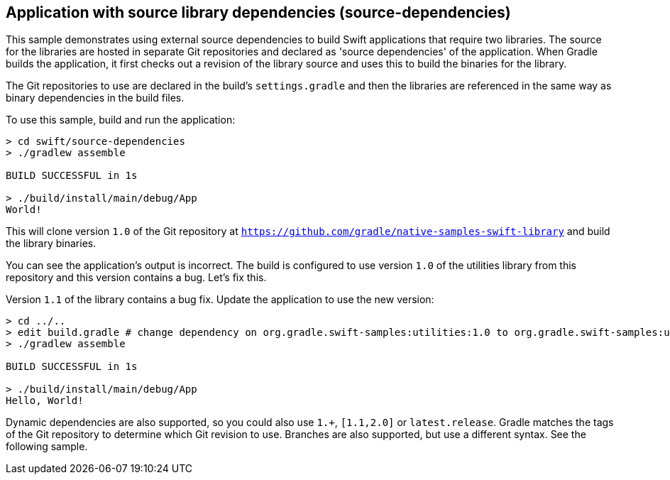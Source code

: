 ## Application with source library dependencies (source-dependencies)

This sample demonstrates using external source dependencies to build Swift applications that require two libraries.
The source for the libraries are hosted in separate Git repositories and declared as 'source dependencies' of the application.
When Gradle builds the application, it first checks out a revision of the library source and uses this to build the binaries for the library.

The Git repositories to use are declared in the build's `settings.gradle` and then the libraries are referenced in the same way as binary dependencies in the build files.

To use this sample, build and run the application:

```
> cd swift/source-dependencies
> ./gradlew assemble

BUILD SUCCESSFUL in 1s

> ./build/install/main/debug/App
World!
```

This will clone version `1.0` of the Git repository at `https://github.com/gradle/native-samples-swift-library` and build the library binaries.

You can see the application's output is incorrect. The build is configured to use version `1.0` of the utilities library from this repository and this version contains a bug. Let's fix this.

Version `1.1` of the library contains a bug fix. Update the application to use the new version:

```
> cd ../..
> edit build.gradle # change dependency on org.gradle.swift-samples:utilities:1.0 to org.gradle.swift-samples:utilities:1.1
> ./gradlew assemble

BUILD SUCCESSFUL in 1s

> ./build/install/main/debug/App
Hello, World!
```

Dynamic dependencies are also supported, so you could also use `1.+`, `[1.1,2.0]` or `latest.release`. Gradle matches the tags of the Git repository to determine which Git revision to use. Branches are also supported, but use a different syntax. See the following sample.
